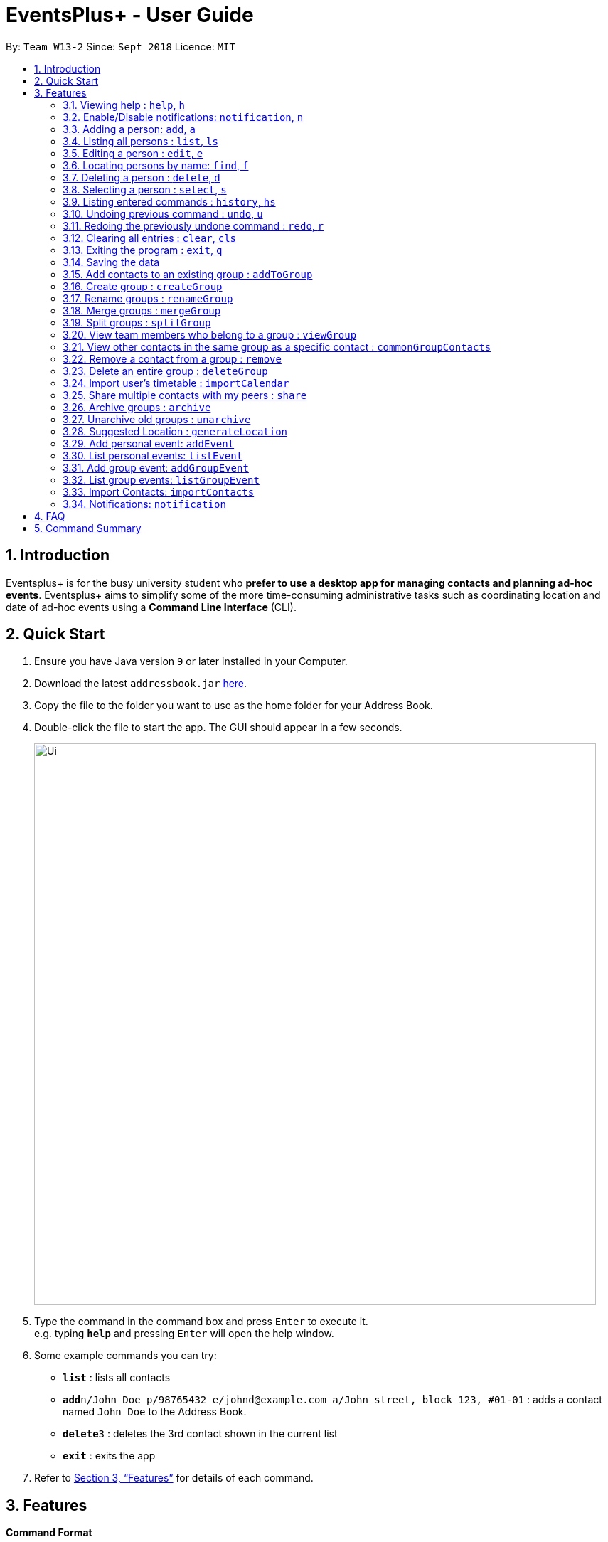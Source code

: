 ﻿= EventsPlus+ - User Guide
:site-section: UserGuide
:toc:
:toc-title:
:toc-placement: preamble
:sectnums:
:imagesDir: images
:stylesDir: stylesheets
:xrefstyle: full
:experimental:
ifdef::env-github[]
:tip-caption: :bulb:
:note-caption: :information_source:
endif::[]
:repoURL: https://github.com/CS2103-AY1819S1-W13-2/main

By: `Team W13-2`      Since: `Sept 2018`      Licence: `MIT`

== Introduction

Eventsplus+ is for the busy university student who *prefer to use a desktop app for managing contacts and planning ad-hoc events*. Eventsplus+ aims to simplify some of the more time-consuming administrative tasks such as coordinating location and date of ad-hoc events using a *Command Line Interface* (CLI).

== Quick Start

.  Ensure you have Java version `9` or later installed in your Computer.
.  Download the latest `addressbook.jar` link:{repoURL}/releases[here].
.  Copy the file to the folder you want to use as the home folder for your Address Book.
.  Double-click the file to start the app. The GUI should appear in a few seconds.
+
image::Ui.png[width="790"]
+
.  Type the command in the command box and press kbd:[Enter] to execute it. +
e.g. typing *`help`* and pressing kbd:[Enter] will open the help window.
.  Some example commands you can try:

* *`list`* : lists all contacts
* **`add`**`n/John Doe p/98765432 e/johnd@example.com a/John street, block 123, #01-01` : adds a contact named `John Doe` to the Address Book.
* **`delete`**`3` : deletes the 3rd contact shown in the current list
* *`exit`* : exits the app

.  Refer to <<Features>> for details of each command.

[[Features]]
== Features

====
*Command Format*

* Words in `UPPER_CASE` are the parameters to be supplied by the user e.g. in `add n/NAME`, `NAME` is a parameter which can be used as `add n/John Doe`.
* Items in square brackets are optional e.g `n/NAME [t/TAG]` can be used as `n/John Doe t/friend` or as `n/John Doe`.
* Items with `…`​ after them can be used multiple times including zero times
e.g. `[t/TAG]...` can be used as `{nbsp}` (i.e. 0 times), `t/friend`, `t/friend t/family` etc.
`p/PHONE_NUMBER...` can be used as `p/98765432`, `p/98765432 p/88888888` etc. (i.e. 1 or many times)
* Parameters can be in any order e.g. if the command specifies `n/NAME p/PHONE_NUMBER`, `p/PHONE_NUMBER n/NAME` is also acceptable.
* Items in curly brackets are considered to be an entity. The rules outside the curly brackets apply to the entity as a whole.
e.g. `{group/GROUP_NAME i/1 INDEX}...` can be used as `group/CS2103_Group1 i/1 group/CS2013_Group2 i/3`
====

=== Viewing help : `help`, `h`

Format: `help`

=== Enable/Disable notifications: `notification`, `n`

Format: `notification disable`

[NOTE]
====
Notifications are initially enabled
====

=== Adding a person: `add`, `a`

Adds a person to the address book +
Format: `add n/NAME p/PHONE_NUMBER... e/EMAIL a/ADDRESS [t/TAG]...`

[TIP]
====
* A person can have any number of tags (including 0)
* A person can have 1 or many phone numbers
====

Examples:

* `add n/John Doe p/98765432 p/88888888 e/johnd@example.com a/John street, block 123, #01-01`
* `add n/Betsy Crowe t/friend e/betsycrowe@example.com a/Newgate Prison p/1234567 t/criminal`

=== Listing all persons : `list`, `ls`

Shows a list of all persons in the address book. +
Format: `list`

=== Editing a person : `edit`, `e`

Edits an existing person in the address book. +
Format: `edit INDEX [n/NAME] [p/PHONE] [e/EMAIL] [a/ADDRESS] [t/TAG]...`

****
* Edits the person at the specified `INDEX`. The index refers to the index number shown in the displayed person list. The index *must be a positive integer* 1, 2, 3, ...
* At least one of the optional fields must be provided.
* Existing values will be updated to the input values.
* When editing tags, the existing tags of the person will be removed i.e adding of tags is not cumulative.
* You can remove all the person's tags by typing `t/` without specifying any tags after it.
****

Examples:

* `edit 1 p/91234567 e/johndoe@example.com` +
Edits the phone number and email address of the 1st person to be `91234567` and `johndoe@example.com` respectively.
* `edit 2 n/Betsy Crower t/` +
Edits the name of the 2nd person to be `Betsy Crower` and clears all existing tags.

=== Locating persons by name: `find`, `f`

Finds persons whose names contain any of the given keywords. +
Format: `find KEYWORD [MORE_KEYWORDS]`

****
* The search is case insensitive. e.g `hans` will match `Hans`
* The order of the keywords does not matter. e.g. `Hans Bo` will match `Bo Hans`
* Only the name is searched.
* Only full words will be matched e.g. `Han` will not match `Hans`
* Persons matching at least one keyword will be returned (i.e. `OR` search). e.g. `Hans Bo` will return `Hans Gruber`, `Bo Yang`
****

Examples:

* `find John` +
Returns `john` and `John Doe`
* `find Betsy Tim John` +
Returns any person having names `Betsy`, `Tim`, or `John`

=== Deleting a person : `delete`, `d`

Deletes the specified person from the address book. +
Format: `delete INDEX`

****
* Deletes the person at the specified `INDEX`.
* The index refers to the index number shown in the displayed person list.
* The index *must be a positive integer* 1, 2, 3, ...
****

Examples:

* `list` +
`delete 2` +
Deletes the 2nd person in the address book.
* `find Betsy` +
`delete 1` +
Deletes the 1st person in the results of the `find` command.

=== Selecting a person : `select`, `s`

Selects the person identified by the index number used in the displayed person list. +
Format: `select INDEX`

****
* Selects the person and loads the Google search page the person at the specified `INDEX`.
* The index refers to the index number shown in the displayed person list.
* The index *must be a positive integer* `1, 2, 3, ...`
****

Examples:

* `list` +
`select 2` +
Selects the 2nd person in the address book.
* `find Betsy` +
`select 1` +
Selects the 1st person in the results of the `find` command.

=== Listing entered commands : `history`, `hs`

Lists all the commands that you have entered in reverse chronological order. +
Format: `history`

[NOTE]
====
Pressing the kbd:[&uarr;] and kbd:[&darr;] arrows will display the previous and next input respectively in the command box.
====

// tag::undoredo[]
=== Undoing previous command : `undo`, `u`

Restores the address book to the state before the previous _undoable_ command was executed. +
Format: `undo`

[NOTE]
====
Undoable commands: those commands that modify the address book's content (`add`, `delete`, `edit` and `clear`).
====

Examples:

* `delete 1` +
`list` +
`undo` (reverses the `delete 1` command) +

* `select 1` +
`list` +
`undo` +
The `undo` command fails as there are no undoable commands executed previously.

* `delete 1` +
`clear` +
`undo` (reverses the `clear` command) +
`undo` (reverses the `delete 1` command) +

=== Redoing the previously undone command : `redo`, `r`

Reverses the most recent `undo` command. +
Format: `redo`

Examples:

* `delete 1` +
`undo` (reverses the `delete 1` command) +
`redo` (reapplies the `delete 1` command) +

* `delete 1` +
`redo` +
The `redo` command fails as there are no `undo` commands executed previously.

* `delete 1` +
`clear` +
`undo` (reverses the `clear` command) +
`undo` (reverses the `delete 1` command) +
`redo` (reapplies the `delete 1` command) +
`redo` (reapplies the `clear` command) +
// end::undoredo[]

=== Clearing all entries : `clear`, `cls`

Clears all entries from the address book. +
Format: `clear`

=== Exiting the program : `exit`, `q`

Exits the program. +
Format: `exit`

=== Saving the data

Address book data are saved in the hard disk automatically after any command that changes the data. +
There is no need to save manually.

=== Add contacts to an existing group : `addToGroup`

Adds a specified list of contacts to a specified group, based on the user's last-viewed listing. +
Any number of contacts can be added to the group (including 0).

[NOTE]
====
If the INDEX field is empty, no contacts will be added to the group. +
The group must be an existing group in the AddressBook. +
====

Format: `addToGroup group/GROUP_NAME [i/INDEX]...`

Examples:

* `addToGroup group/CS2103Group`
No contacts added to the group.

* `list` +
`addToGroup group/CS2103Group i/1` +
The `addToGroup` command adds the first person returned from `list`.

* `find Betsy Tim John` +
`addToGroup group/CS2103Group i/1 i/2 i/3` +
The `addToGroup` command adds the first(Betsy), second(Tim) and Third(John) person returned from `list`.

=== Create group : `createGroup`

Creates a group.

[NOTE]
====
If the group already exists, an error message is displayed accordingly to indicate that this command cannot be parsed.
====

Format: `createGroup group/GROUP_NAME`

Examples:

* `createGroup group/CS2103Group`

=== Rename groups : `renameGroup`

Renames a specified group, if it exists.

[NOTE]
====
If the group does not exist, an error message is displayed accordingly to indicate that this command cannot be parsed.
====

Format: `renameGroup group/ORIGINAL_NAME n/NEW_GROUP_NAME`

Examples:

* `renameGroup group/CS2103Group n/HelloWorld`

=== Merge groups : `mergeGroup`

Merges a list of groups together. Any number of groups can be merged together. +
When groups are merged, a new group will be created containing all the contacts in the listed groups. +
At least one group must be listed. If only one group is listed, no changes will take place.

[NOTE]
====
* Events that were created in the individual groups prior to merging will not affected by this command. +
* Future events created from this merged group will be under the merged group.
====

Format: `mergeGroup n/NEW_GROUP_NAME group/GROUP_NAME...`

Examples:

* `mergeGroup n/CS2103_MERGED group/CS2103_Group1 group/CS2103_Group2 group/CS2103_Group3` +
A new group called `CS2103_MERGED` is created containing all contacts from `CS2103_Group1`, `CS2103_Group2` and `CS2103_Group3`.

=== Split groups : `splitGroup`

Splits a group through a series of commands.

Firstly, `splitGroup` command will inform the system that the user wishes to split a group. +
The system will then display all contacts in this group and a message to inicate that it is awaiting user input. +
To create new group, input the new group names and the indexes of the contacts. Each of the newly created groups must contain at least one contact.

[NOTE]
====
The original group will not be deleted as a result of any of the above commands. However, the split groups will contain an indicator showing that it was created from splitting the original group.
====

Format: `splitGroup group/GROUP_NAME {n/NEW_GROUP_NAME i/INDEX...}...`

Examples:

* `splitGroup group/CS2103_MERGE` +
`n/CS2103_Group1 i/1 i/2 i/3 i/4 i/5`

=== View team members who belong to a group : `viewGroup`

Shows the information of each team members in a particular group

Format: `viewGroup/GROUP_NAME`

Examples:

* `viewGroup/CS2103Group`

=== View other contacts in the same group as a specific contact : `commonGroupContacts`

Shows other contacts who may be in the same group with the contact that the user is currently viewing.

Format: `commonGroupContacts n/CONTACT_NAME`

Examples:

* `commonGroupContacts n/James Bond`

=== Remove a contact from a group : `remove`

Removes a specific contact from a group

Format: `remove n/CONTACT_NAME group/GROUP_NAME`

Examples:

* `remove n/James Bond group/CS2103Group`

=== Delete an entire group : `deleteGroup`

Delete inactive groups or groups who you are not going to work with in the future without affecting contact list.

Format: `deleteGroup group/GROUP_NAME`

Examples:

* `deleteGroup group/CS2103Group`

=== Import user's timetable : `importCalendar`

Allows the user to import timetable from an external source to load into the app. +
This allows app to prevent any possible clash with events in groups.

Format: `importCalendar SOURCE`

Examples:

* `importCalendar Google` +
App will redirect to the source (For example, Google) to handle majority of the importing process - e.g. logging in, calendar to import, etc.)


=== Share multiple contacts with my peers : `share`

Send selected contacts in the AddressBook to one other contact in the same AddressBook.
At least one contact to be sent must be indicated, and only one recipient can be specified.

Format: `share i/INDEX... t/INDEX`

Examples:

* `list` +
`share i/2 i/3 i/4 t/1` +
Sends the 2nd, 3rd and 4th person to 1st person in the (same) list.

=== Archive groups : `archive`

Archive groups to unclutter the list of visible group without losing the group's information

Format: `archive group/GROUP_NAME`

Examples:

* `archive group/CS2103Group`

=== Unarchive old groups : `unarchive`

Unarchive group to retrieve previously-archived group information and make group visible again.

Format: `unarchive group/GROUP_NAME`

Examples:

* `unarchive group/CS2103Group`

=== Suggested Location : `generateLocation`

Creates a suggested location to meet up based on each team member’s faculty.

Format: `generateLocation event/EVENT_NAME group/GROUP_NAME`

Examples:

* `generateLocation event/First Meeting group/CS2103Group`

=== Add personal event: `addEvent`

Adds an event in the system with the specified information. Any number of contacts (including zero) can be included in the event.
A notification will be sent to the user only 24 hours before the event.
(refer to <<Notification, notification>> feature)

Format: `addEvent n/EVENT_NAME dsc/EVENT_DESCRIPTION d/DATE(DD-MM-YY) t/TIME(HHMM) a/ADDRESS [i/CONTACT_INDEX]…`

Examples:

* `addEvent n/Doctor Appointment dsc/Consultation d/15-09-18 t/1030 a/123, Clementi Rd, 1234665`
* `list` +
  `addEvent n/Doctor Appointment dsc/Consultation d/15-09-18 t/1030 a/123, Clementi Rd, 1234665 i/1`
* `Find Betsy Tim John` +
  `addEvent n/Meeting  dsc/Project meeting d/15-09-18 t/1030 a/123, Clementi Rd, 1234665 i/1 i/2 i/3`

=== List personal events: `listEvent`

Lists all events in the system.

Format: `listEvent`

Examples:

* `listEvent`

=== Add group event: `addGroupEvent`

Adds an event in the system with the specified information, for the specified group(s).
At least one group has to be included in the user input.
A notification will be sent to the user and contacts in the group 24 hours before the event.
(refer to <<Notification, notification>> feature)

Format: `addGroupEvent n/EVENT_NAME dsc/DESCRIPTION d/DATE(DD-MM-YY) t/TIME(HHMM) a/ADDRESS group/GROUP_NAME...`

Examples:

* `addGroupEvent n/Project Meeting dsc/First Meeting d/12-09-18 t/1200 a/123, Clementi Rd, 1234665 group/CS2103_Group`
* `addGroupEvent n/Project Meeting dsc/First Meeting d/12-09-18 t/1200 a/123, Clementi Rd, 1234665 group/CS2103_Group group/CS2103_otherGroup`

=== List group events: `listGroupEvent`

Lists all group events in the system.

Format: `listGroupEvent`

Examples:

* `listGroupEvent`

=== Import Contacts: `importContacts`

Import contacts from a specified csv file. Duplicate contacts will be merged together.

Format: `importContacts file/FILEPATH`

Examples:

* `importContacts file/~/Downloads/contacts1.csv` +
  Imports all contacts from root/Downloads/contacts1.csv into application address book

=== [[notification]] Notifications: `notification`

Allow users to disable notifications for upcoming events based on most recently displayed events list. All events initially have notifications enabled by default.

Format: `notification EVENT_INDEX enable/disable`

Examples:

* `notification 2 disable`

== FAQ

*Q*: How do I transfer my data to another Computer? +
*A*: Install the app in the other computer and overwrite the empty data file it creates with the file that contains the data of your previous Address Book folder.

== Command Summary

* *Add* : `add n/NAME p/PHONE_NUMBER... e/EMAIL a/ADDRESS [t/TAG]...` +
e.g. `add n/James Ho p/22224444 e/jamesho@example.com a/123, Clementi Rd, 1234665 t/friend t/colleague`
* *Clear* : `clear`
* *Delete* : `delete INDEX` +
e.g. `delete 3`
* *Edit* : `edit INDEX [n/NAME] [p/PHONE_NUMBER] [e/EMAIL] [a/ADDRESS] [t/TAG]...` +
e.g. `edit 2 n/James Lee e/jameslee@example.com`
* *Find* : `find KEYWORD [MORE_KEYWORDS]` +
e.g. `find James Jake`
* *List* : `list`
* *Help* : `help`
* *Select* : `select INDEX` +
e.g.`select 2`
* *History* : `history`
* *Undo* : `undo`
* *Redo* : `redo`
* *Add Contacts to Group* : `addToGroup group/GROUP_NAME [i/INDEX]...` +
e.g. `addToGroup group/CS2103Group i/1 i/2 i/3`
* *Rename Group* `renameGroup group/ORIGINAL_NAME n/NEW_GROUP_NAME` +
e.g. `renameGroup group/CS2103Group n/HelloWorld`
* *Merge Group* : `mergeGroup n/NEW_GROUP_NAME group/GROUP_NAME…​` +
e.g. `mergeGroup n/CS2103_MERGED group/CS2103_Group1 group/CS2103_Group2 group/CS2103_Group3`
* *Split Group* : `splitGroup group/GROUP_NAME {n/NEW_GROUP_NAME i/INDEX…​}…​` +
e.g. `splitGroup group/CS2103_MERGE
n/CS2103_Group1 i/1 i/2 i/3 i/4 i/5`
* *View Group* : `viewGroup/GROUP_NAME` +
e.g. `viewGroup/CS2103Group`
* *Common Group Contacts* : `commonGroupContacts n/CONTACT_NAME` +
e.g. `commonGroupContacts n/James Bond`
* *Remove Contact from Group* : remove n/CONTACT_NAME group/GROUP_NAME +
e.g. `remove n/James Bond group/CS2103Group`
* *Delete Group* : `deleteGroup group/GROUP_NAME` +
e.g. `deleteGroup group/CS2103Group`
* *Import Timetable* : `importCalendar SOURCE` +
e.g. `importCalendar Google`
* *Share Contact* : `share i/INDEX…​ t/INDEX` +
e.g. `share i/2 i/3 i/4 t/1`
* *Archive Group* : `archive group/GROUP_NAME` +
e.g. `archive group/CS2103Group`
* *Unarchive Group* : `unarchive group/GROUP_NAME` +
e.g. `unarchive group/CS2103Group`
* *Suggest Location* : `generateLocation event/EVENT_NAME group/GROUP_NAME` +
e.g. `generateLocation event/First Meeting group/CS2103Group`
* *Add Event* : `addEvent n/EVENT_NAME dsc/EVENT_DESCRIPTION d/DATE(DD-MM-YY) t/TIME(HHMM) a/ADDRESS [i/CONTACT_INDEX]…` +
e.g. `addEvent n/Doctor Appointment dsc/Consultation d/15-09-18 t/1030 a/123, Clementi Rd, 1234665 i/1`
* *List Events* : `listEvent`
* *Add Group Event* : `addGroupEvent n/EVENT_NAME dsc/DESCRIPTION d/DATE(DD-MM-YY) t/TIME(HHMM) a/ADDRESS group/GROUP_NAME...` +
e.g. `addGroupEvent n/Project Meeting dsc/First Meeting d/12-09-18 t/1200 a/123, Clementi Rd, 1234665 group/CS2103_Group`
* *List Group Events* : `listGroupEvent`
* *Import Contacts* : `importContacts file/FILEPATH` +
e.g. `importContacts file/~/Downloads/contacts1.csv`
* *Disable and Enable Notification* : `notification EVENT_INDEX enable/disable` +
e.g. `notification 2 disable`
